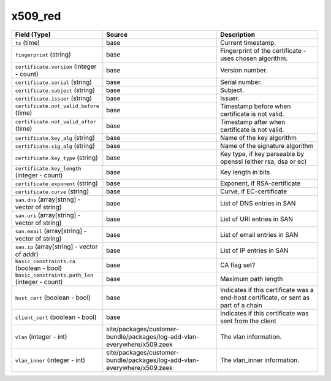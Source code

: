 .. _ref_logs_x509_red:

x509_red
--------
.. list-table::
   :header-rows: 1
   :class: longtable
   :widths: 1 3 3

   * - Field (Type)
     - Source
     - Description

   * - ``ts`` (time)
     - base
     - Current timestamp.

   * - ``fingerprint`` (string)
     - base
     - Fingerprint of the certificate - uses chosen algorithm.

   * - ``certificate.version`` (integer - count)
     - base
     - Version number.

   * - ``certificate.serial`` (string)
     - base
     - Serial number.

   * - ``certificate.subject`` (string)
     - base
     - Subject.

   * - ``certificate.issuer`` (string)
     - base
     - Issuer.

   * - ``certificate.not_valid_before`` (time)
     - base
     - Timestamp before when certificate is not valid.

   * - ``certificate.not_valid_after`` (time)
     - base
     - Timestamp after when certificate is not valid.

   * - ``certificate.key_alg`` (string)
     - base
     - Name of the key algorithm

   * - ``certificate.sig_alg`` (string)
     - base
     - Name of the signature algorithm

   * - ``certificate.key_type`` (string)
     - base
     - Key type, if key parseable by openssl (either rsa, dsa or ec)

   * - ``certificate.key_length`` (integer - count)
     - base
     - Key length in bits

   * - ``certificate.exponent`` (string)
     - base
     - Exponent, if RSA-certificate

   * - ``certificate.curve`` (string)
     - base
     - Curve, if EC-certificate

   * - ``san.dns`` (array[string] - vector of string)
     - base
     - List of DNS entries in SAN

   * - ``san.uri`` (array[string] - vector of string)
     - base
     - List of URI entries in SAN

   * - ``san.email`` (array[string] - vector of string)
     - base
     - List of email entries in SAN

   * - ``san.ip`` (array[string] - vector of addr)
     - base
     - List of IP entries in SAN

   * - ``basic_constraints.ca`` (boolean - bool)
     - base
     - CA flag set?

   * - ``basic_constraints.path_len`` (integer - count)
     - base
     - Maximum path length

   * - ``host_cert`` (boolean - bool)
     - base
     - Indicates if this certificate was a end-host certificate, or sent as part of a chain

   * - ``client_cert`` (boolean - bool)
     - base
     - Indicates if this certificate was sent from the client

   * - ``vlan`` (integer - int)
     - site/packages/customer-bundle/packages/log-add-vlan-everywhere/x509.zeek
     - The vlan information.

   * - ``vlan_inner`` (integer - int)
     - site/packages/customer-bundle/packages/log-add-vlan-everywhere/x509.zeek
     - The vlan_inner information.
